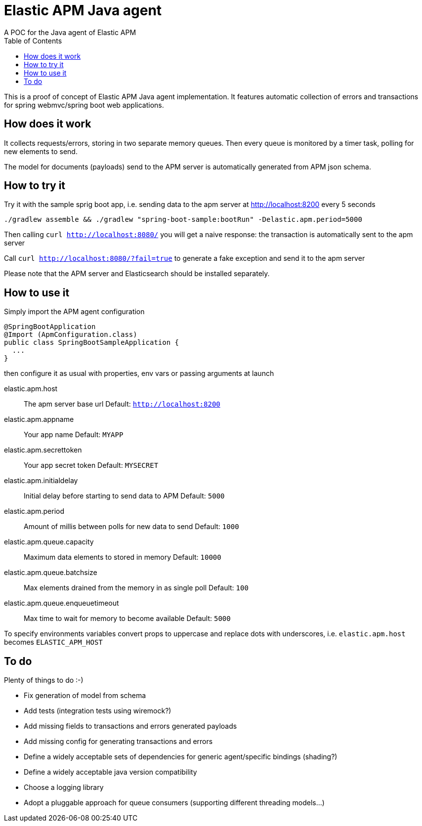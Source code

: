 = Elastic APM Java agent
A POC for the Java agent of Elastic APM
:toc:

This is a proof of concept of Elastic APM Java agent implementation.
It features automatic collection of errors and transactions for
spring webmvc/spring boot web applications.


== How does it work

It collects requests/errors, storing in two separate memory queues.
Then every queue is monitored by a timer task, polling for new elements to send.

The model for documents (payloads) send to the APM server is automatically
generated from APM json schema.


== How to try it

Try it with the sample sprig boot app, i.e. sending data  to the apm server
at http://localhost:8200 every 5 seconds
```
./gradlew assemble && ./gradlew "spring-boot-sample:bootRun" -Delastic.apm.period=5000

```
Then calling `curl http://localhost:8080/`
you will get a naive response: the transaction is automatically sent to the apm server

Call `curl http://localhost:8080/?fail=true`
to generate a fake exception and send it to the apm server

Please note that the APM server and Elasticsearch should be installed separately.

== How to use it

Simply import the APM agent configuration 

```
@SpringBootApplication
@Import (ApmConfiguration.class)
public class SpringBootSampleApplication {
  ...
}
```
then configure it as usual with properties, env vars or passing arguments at launch

  elastic.apm.host::
    The apm server base url
    Default: `http://localhost:8200`
  elastic.apm.appname::
    Your app name
    Default: `MYAPP`
  elastic.apm.secrettoken::
    Your app secret token
    Default: `MYSECRET`
  elastic.apm.initialdelay::
    Initial delay before starting to send data to APM
    Default: `5000`
  elastic.apm.period::
    Amount of millis between polls for new data to send
    Default: `1000`
  elastic.apm.queue.capacity::
    Maximum data elements to stored in memory
    Default: `10000`
  elastic.apm.queue.batchsize::
    Max elements drained from the memory in as single poll
    Default: `100`
  elastic.apm.queue.enqueuetimeout::
    Max time to wait for memory to become available
    Default: `5000`

To specify environments variables convert props to uppercase and
replace dots with underscores, i.e. `elastic.apm.host` becomes `ELASTIC_APM_HOST`


== To do

Plenty of things to do :-)

* Fix generation of model from schema
* Add tests (integration tests using wiremock?)
* Add missing fields to transactions and errors generated payloads
* Add missing config for generating transactions and errors
* Define a widely acceptable sets of dependencies for generic agent/specific bindings (shading?)
* Define a widely acceptable java version compatibility
* Choose a logging library
* Adopt a pluggable approach for queue consumers (supporting different threading models...)
